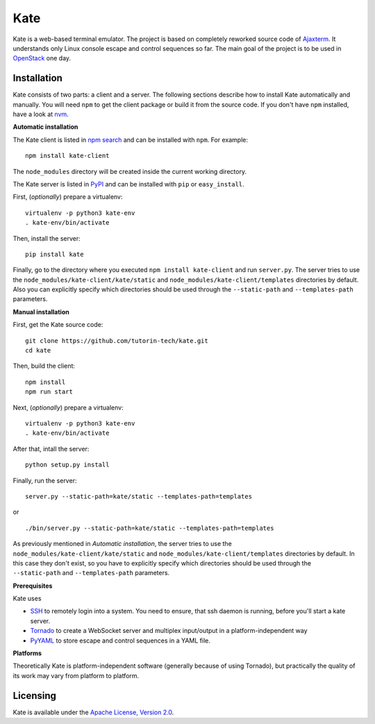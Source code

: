 Kate
====

Kate is a web-based terminal emulator. The project is based on completely
reworked source code of `Ajaxterm
<https://github.com/antonylesuisse/qweb/tree/master/ajaxterm>`_. It understands
only Linux console escape and control sequences so far. The main goal of the
project is to be used in `OpenStack <https://openstack.org>`_ one day.

Installation
------------

Kate consists of two parts: a client and a server. The following sections
describe how to install Kate automatically and manually. You will need ``npm``
to get the client package or build it from the source code. If you don't have
``npm`` installed, have a look at `nvm <https://github.com/creationix/nvm>`_.

**Automatic installation**

The Kate client is listed in `npm search
<https://www.npmjs.com/package/kate-client>`_ and can be installed with
``npm``. For example::

    npm install kate-client

The ``node_modules`` directory will be created inside the current working
directory.

The Kate server is listed in `PyPI <http://pypi.python.org/pypi/kate>`_ and
can be installed with ``pip`` or ``easy_install``.

First, (*optionally*) prepare a virtualenv::

    virtualenv -p python3 kate-env
    . kate-env/bin/activate

Then, install the server::

    pip install kate

Finally, go to the directory where you executed ``npm install kate-client`` and
run ``server.py``. The server tries to use the
``node_modules/kate-client/kate/static`` and  ``node_modules/kate-client/templates``
directories by default. Also you can explicitly specify which directories
should be used through the ``--static-path`` and ``--templates-path``
parameters.

**Manual installation**

First, get the Kate source code::

    git clone https://github.com/tutorin-tech/kate.git
    cd kate

Then, build the client::

    npm install
    npm run start

Next, (*optionally*) prepare a virtualenv::

    virtualenv -p python3 kate-env
    . kate-env/bin/activate

After that, intall the server::

    python setup.py install

Finally, run the server::

    server.py --static-path=kate/static --templates-path=templates

or

.. parsed-literal::

    ./bin/server.py --static-path=kate/static --templates-path=templates

As previously mentioned in *Automatic installation*, the server tries to use
the ``node_modules/kate-client/kate/static`` and
``node_modules/kate-client/templates`` directories by default. In this case
they don't exist, so you have to explicitly specify which directories should be
used through the ``--static-path`` and ``--templates-path`` parameters.

**Prerequisites**

Kate uses

* `SSH <https://en.wikipedia.org/wiki/Secure_Shell>`_ to remotely login into a 
  system. You need to ensure, that ssh daemon is running, before you'll start
  a kate server.

* `Tornado <http://tornadoweb.org>`_ to create a WebSocket server and multiplex
  input/output in a platform-independent way
* `PyYAML <http://pyyaml.org>`_ to store escape and control sequences in a YAML
  file.

**Platforms**

Theoretically Kate is platform-independent software (generally because of using
Tornado), but practically the quality of its work may vary from platform to
platform.

Licensing
---------

Kate is available under the `Apache License, Version 2.0
<http://www.apache.org/licenses/LICENSE-2.0.html>`_.
